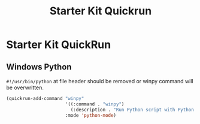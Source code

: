 #+TITLE: Starter Kit Quickrun
#+OPTIONS: toc:nil num:nil ^:nil

* Starter Kit QuickRun

** Windows Python
   
=#!/usr/bin/python= at file header should be removed or winpy command will be
overwritten.
#+BEGIN_SRC emacs-lisp
(quickrun-add-command "winpy"
                      '((:command . "winpy")
                        (:description . "Run Python script with Python installed in Windows"))
                      :mode 'python-mode)
#+END_SRC

